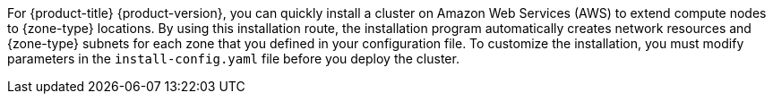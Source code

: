 // Module included in the following assemblies:
//
// * installing/installing-aws-localzone.adoc (Installing a cluster on AWS with compute nodes on AWS Local Zones) 
// * installing/installing-aws-wavelength-zone.adoc (Installing a cluster on AWS with compute nodes on AWS Wavelength Zones) 

ifeval::["{context}" == "installing-aws-localzone"]
:local-zone:
endif::[]

ifeval::["{context}" == "installing-aws-wavelength-zone"]
:wavelength-zone:
endif::[]

:_mod-docs-content-type: CONCEPT
[id="installation-cluster-quickly-extend-compute-nodes_{context}"]

ifdef::local-zone[]
= Install a cluster quickly in AWS Local Zones

endif::local-zone[]
ifdef::wavelength-zone[]
= Install a cluster quickly in AWS Wavelength Zones

endif::wavelength-zone[]

For {product-title} {product-version}, you can quickly install a cluster on Amazon Web Services (AWS) to extend compute nodes to {zone-type} locations. By using this installation route, the installation program automatically creates network resources and {zone-type} subnets for each zone that you defined in your configuration file. To customize the installation, you must modify parameters in the `install-config.yaml` file before you deploy the cluster.

ifeval::["{context}" == "installing-aws-localzone"]
:!local-zone:
endif::[]

ifeval::["{context}" == "installing-aws-wavelength-zone"]
:!wavelength-zone:
endif::[]
